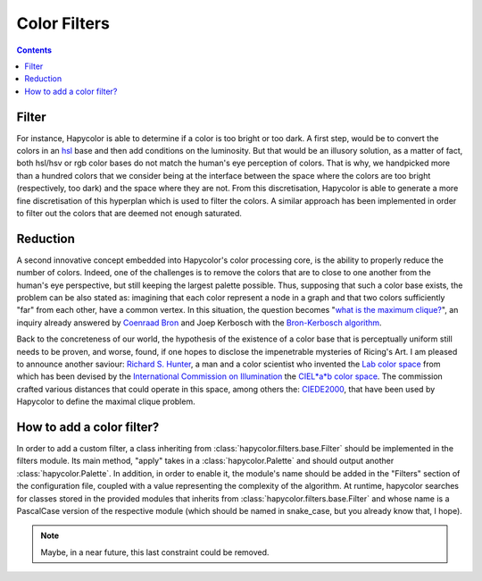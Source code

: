 Color Filters
=====================

.. contents::

.. _filter_label:

Filter
------
For instance, Hapycolor is able to determine if a color is too bright or too dark. A first step, would be to convert the
colors in an `hsl <https://en.wikipedia.org/wiki/HSL_and_HSV>`_ base and then add conditions on the luminosity. But that
would be an illusory solution, as a matter of fact, both hsl/hsv or rgb color bases do not match the human's eye perception
of colors. That is why, we handpicked more than a hundred colors that we consider being at the interface between the space
where the colors are too bright (respectively, too dark) and the space where they are not. From this discretisation, Hapycolor
is able to generate a more fine discretisation of this hyperplan which is used to filter the colors.
A similar approach has been implemented in order to filter out the colors that are deemed not enough saturated.

.. _reduction_label:

Reduction
---------
A second innovative concept embedded into Hapycolor's color processing core, is the ability to properly reduce the number
of colors. Indeed, one of the challenges is to remove the colors that are to close to one another from the human's eye
perspective, but still keeping the largest palette possible. Thus, supposing that such a color base exists, the problem
can be also stated as: imagining that each color represent a node in a graph and that two colors sufficiently "far" from each other,
have a common vertex. In this situation, the question becomes
"`what is the maximum clique? <https://en.wikipedia.org/wiki/Clique_problem#Finding_a_single_maximal_clique>`_",
an inquiry already answered by `Coenraad Bron <https://en.wikipedia.org/wiki/Coenraad_Bron>`_ and Joep Kerbosch with the
`Bron-Kerbosch algorithm <https://en.wikipedia.org/wiki/Bron%E2%80%93Kerbosch_algorithm>`_.

Back to the concreteness of our world, the hypothesis of the existence of a color base that is perceptually uniform still
needs to be proven, and worse, found, if one hopes to disclose the impenetrable mysteries of Ricing's Art. I am pleased
to announce another saviour: `Richard S. Hunter <https://en.wikipedia.org/wiki/Richard_S._Hunter>`_, a man and a color
scientist who invented the `Lab color space <https://en.wikipedia.org/wiki/Lab_color_space>`_ from which has been devised
by the `International Commission on Illumination <https://en.wikipedia.org/wiki/International_Commission_on_Illumination>`_
the `CIEL*a*b color space <https://en.wikipedia.org/wiki/CIELUV>`_. The commission crafted various distances that could
operate in this space, among others the: `CIEDE2000 <https://en.wikipedia.org/wiki/Color_difference#CIEDE2000>`_, that have
been used by Hapycolor to define the maximal clique problem.

How to add a color filter?
--------------------------
In order to add a custom filter, a class inheriting from :class:`hapycolor.filters.base.Filter` should be implemented in the filters module.
Its main method, "apply" takes in a :class:`hapycolor.Palette` and should output another :class:`hapycolor.Palette`.
In addition, in order to enable it, the module's name should be added in the "Filters" section of the configuration file,
coupled with a value representing the complexity of the algorithm. At runtime, hapycolor searches for classes stored in
the provided modules that inherits from :class:`hapycolor.filters.base.Filter` and whose name is a PascalCase version of the respective module
(which should be named in snake_case, but you already know that, I hope).

.. note:: Maybe, in a near future, this last constraint could be removed.
